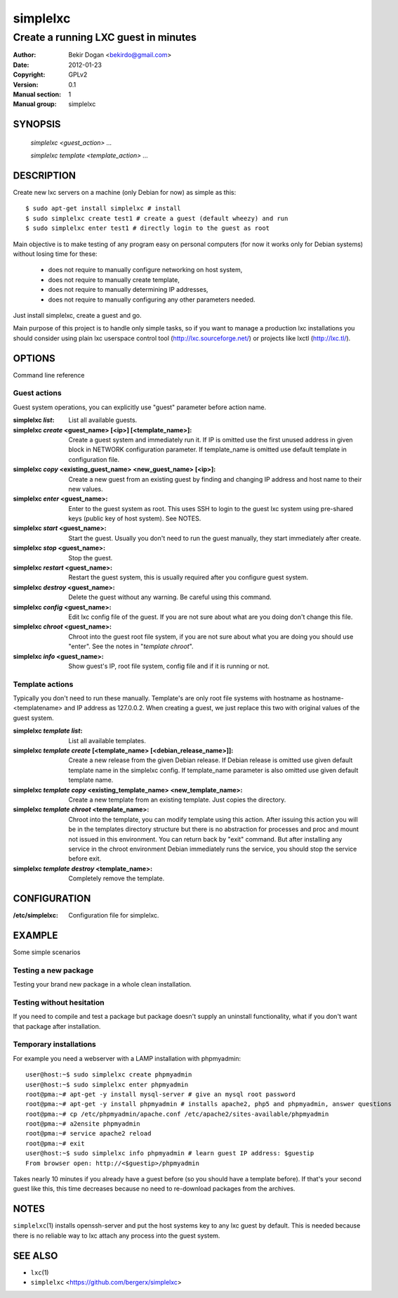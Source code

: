 =========
simplelxc
=========

-------------------------------------
Create a running LXC guest in minutes
-------------------------------------

:Author: Bekir Dogan <bekirdo@gmail.com>
:Date:   2012-01-23
:Copyright: GPLv2
:Version: 0.1
:Manual section: 1
:Manual group: simplelxc


SYNOPSIS
========

  *simplelxc <guest_action> ...*

  *simplelxc template <template_action> ...*


DESCRIPTION
===========

Create new lxc servers on a machine (only Debian for now) as simple as this::

 $ sudo apt-get install simplelxc # install
 $ sudo simplelxc create test1 # create a guest (default wheezy) and run
 $ sudo simplelxc enter test1 # directly login to the guest as root

Main objective is to make testing of any program easy on personal computers
(for now it works only for Debian systems) without losing time for these:

 * does not require to manually configure networking on host system,
 * does not require to manually create template,
 * does not require to manually determining IP addresses,
 * does not require to manually configuring any other parameters needed.

Just install simplelxc, create a guest and go.

Main purpose of this project is to handle only simple tasks, so if you want to
manage a production lxc installations you should consider using plain lxc
userspace control tool (http://lxc.sourceforge.net/) or projects like lxctl
(http://lxc.tl/).

OPTIONS
=======

Command line reference

Guest actions
-------------

Guest system operations, you can explicitly use "guest" parameter before action
name.

:simplelxc  `list`:
    List all available guests.

:simplelxc `create` <guest_name> [<ip>] [<template_name>]:
    Create a guest system and immediately run it. If IP is omitted use the
    first unused address in given block in NETWORK configuration parameter. If
    template_name is omitted use default template in configuration file.

:simplelxc `copy` <existing_guest_name> <new_guest_name> [<ip>]:
    Create a new guest from an existing guest by finding and changing IP
    address and host name to their new values.

:simplelxc `enter` <guest_name>:
    Enter to the guest system as root. This uses SSH to login to the
    guest lxc system using pre-shared keys (public key of host
    system). See NOTES.

:simplelxc `start` <guest_name>:
    Start the guest. Usually you don't need to run the guest manually, they
    start immediately after create.

:simplelxc `stop` <guest_name>:
    Stop the guest.

:simplelxc `restart` <guest_name>:
    Restart the guest system, this is usually required after you configure guest
    system.

:simplelxc `destroy` <guest_name>:
    Delete the guest without any warning. Be careful using this command.

:simplelxc `config` <guest_name>:
    Edit lxc config file of the guest. If you are not sure about what are you
    doing don't change this file.

:simplelxc `chroot` <guest_name>:
    Chroot into the guest root file system, if you are not sure about what you
    are doing you should use "enter". See the notes in "`template chroot`".

:simplelxc `info` <guest_name>:
    Show guest's IP, root file system, config file and if it is running or not.

Template actions
----------------

Typically you don't need to run these manually. Template's are only root file
systems with hostname as hostname-<templatename> and IP address as 127.0.0.2.
When creating a guest, we just replace this two with original values of the
guest system.

:simplelxc `template list`:
    List all available templates.

:simplelxc `template create` [<template_name> [<debian_release_name>]]:
    Create a new release from the given Debian release. If Debian release is
    omitted use given default template name in the simplelxc config. If
    template_name parameter is also omitted use given default template name.

:simplelxc `template copy` <existing_template_name> <new_template_name>:
    Create a new template from an existing template. Just copies the directory.

:simplelxc `template chroot` <template_name>:
    Chroot into the template, you can modify template using this action. After
    issuing this action you will be in the templates directory structure but
    there is no abstraction for processes and proc and mount not issued in this
    environment. You can return back by "exit" command. But after installing
    any service in the chroot environment Debian immediately runs the service,
    you should stop the service before exit.

:simplelxc `template destroy` <template_name>:
    Completely remove the template.

CONFIGURATION
=============

:/etc/simplelxc:
    Configuration file for simplelxc.

EXAMPLE
=======

Some simple scenarios

Testing a new package
---------------------
Testing your brand new package in a whole clean installation.

Testing without hesitation
--------------------------
If you need to compile and test a package but package doesn't supply an uninstall
functionality, what if you don't want that package after installation.

Temporary installations
-----------------------
For example you need a webserver with a LAMP installation with phpmyadmin::

 user@host:~$ sudo simplelxc create phpmyadmin
 user@host:~$ sudo simplelxc enter phpmyadmin
 root@pma:~# apt-get -y install mysql-server # give an mysql root password
 root@pma:~# apt-get -y install phpmyadmin # installs apache2, php5 and phpmyadmin, answer questions
 root@pma:~# cp /etc/phpmyadmin/apache.conf /etc/apache2/sites-available/phpmyadmin
 root@pma:~# a2ensite phpmyadmin
 root@pma:~# service apache2 reload
 root@pma:~# exit
 user@host:~$ sudo simplelxc info phpmyadmin # learn guest IP address: $guestip
 From browser open: http://<$guestip>/phpmyadmin

Takes nearly 10 minutes if you already have a guest before (so you should have
a template before). If that's your second guest like this, this time decreases
because no need to re-download packages from the archives.

NOTES
=====

``simplelxc``\(1) installs openssh-server and put the host systems key to any lxc
guest by default. This is needed because there is no reliable way to lxc attach
any process into the guest system.

SEE ALSO
========
* ``lxc``\(1)
* ``simplelxc`` <https://github.com/bergerx/simplelxc>

.. To generate a man page from this file: rst2man --strict README simplelxc.1
.. To generate an html page from this file: rst2html --strict README README.html
